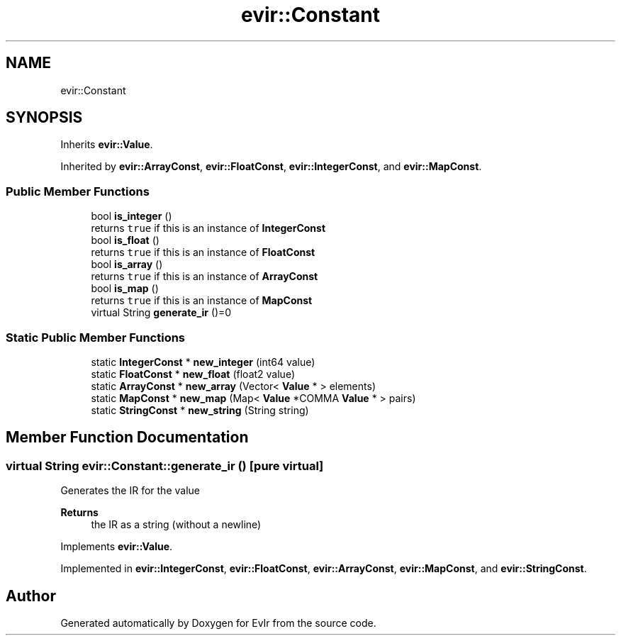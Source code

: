 .TH "evir::Constant" 3 "Thu Apr 28 2022" "Version 0.0.1" "EvIr" \" -*- nroff -*-
.ad l
.nh
.SH NAME
evir::Constant
.SH SYNOPSIS
.br
.PP
.PP
Inherits \fBevir::Value\fP\&.
.PP
Inherited by \fBevir::ArrayConst\fP, \fBevir::FloatConst\fP, \fBevir::IntegerConst\fP, and \fBevir::MapConst\fP\&.
.SS "Public Member Functions"

.in +1c
.ti -1c
.RI "bool \fBis_integer\fP ()"
.br
.RI "returns \fCtrue\fP if this is an instance of \fBIntegerConst\fP "
.ti -1c
.RI "bool \fBis_float\fP ()"
.br
.RI "returns \fCtrue\fP if this is an instance of \fBFloatConst\fP "
.ti -1c
.RI "bool \fBis_array\fP ()"
.br
.RI "returns \fCtrue\fP if this is an instance of \fBArrayConst\fP "
.ti -1c
.RI "bool \fBis_map\fP ()"
.br
.RI "returns \fCtrue\fP if this is an instance of \fBMapConst\fP "
.ti -1c
.RI "virtual String \fBgenerate_ir\fP ()=0"
.br
.in -1c
.SS "Static Public Member Functions"

.in +1c
.ti -1c
.RI "static \fBIntegerConst\fP * \fBnew_integer\fP (int64 value)"
.br
.ti -1c
.RI "static \fBFloatConst\fP * \fBnew_float\fP (float2 value)"
.br
.ti -1c
.RI "static \fBArrayConst\fP * \fBnew_array\fP (Vector< \fBValue\fP * > elements)"
.br
.ti -1c
.RI "static \fBMapConst\fP * \fBnew_map\fP (Map< \fBValue\fP *COMMA \fBValue\fP * > pairs)"
.br
.ti -1c
.RI "static \fBStringConst\fP * \fBnew_string\fP (String string)"
.br
.in -1c
.SH "Member Function Documentation"
.PP 
.SS "virtual String evir::Constant::generate_ir ()\fC [pure virtual]\fP"

.PP
Generates the IR for the value 
.PP
\fBReturns\fP
.RS 4
the IR as a string (without a newline) 
.RE
.PP

.PP
Implements \fBevir::Value\fP\&.
.PP
Implemented in \fBevir::IntegerConst\fP, \fBevir::FloatConst\fP, \fBevir::ArrayConst\fP, \fBevir::MapConst\fP, and \fBevir::StringConst\fP\&.

.SH "Author"
.PP 
Generated automatically by Doxygen for EvIr from the source code\&.
